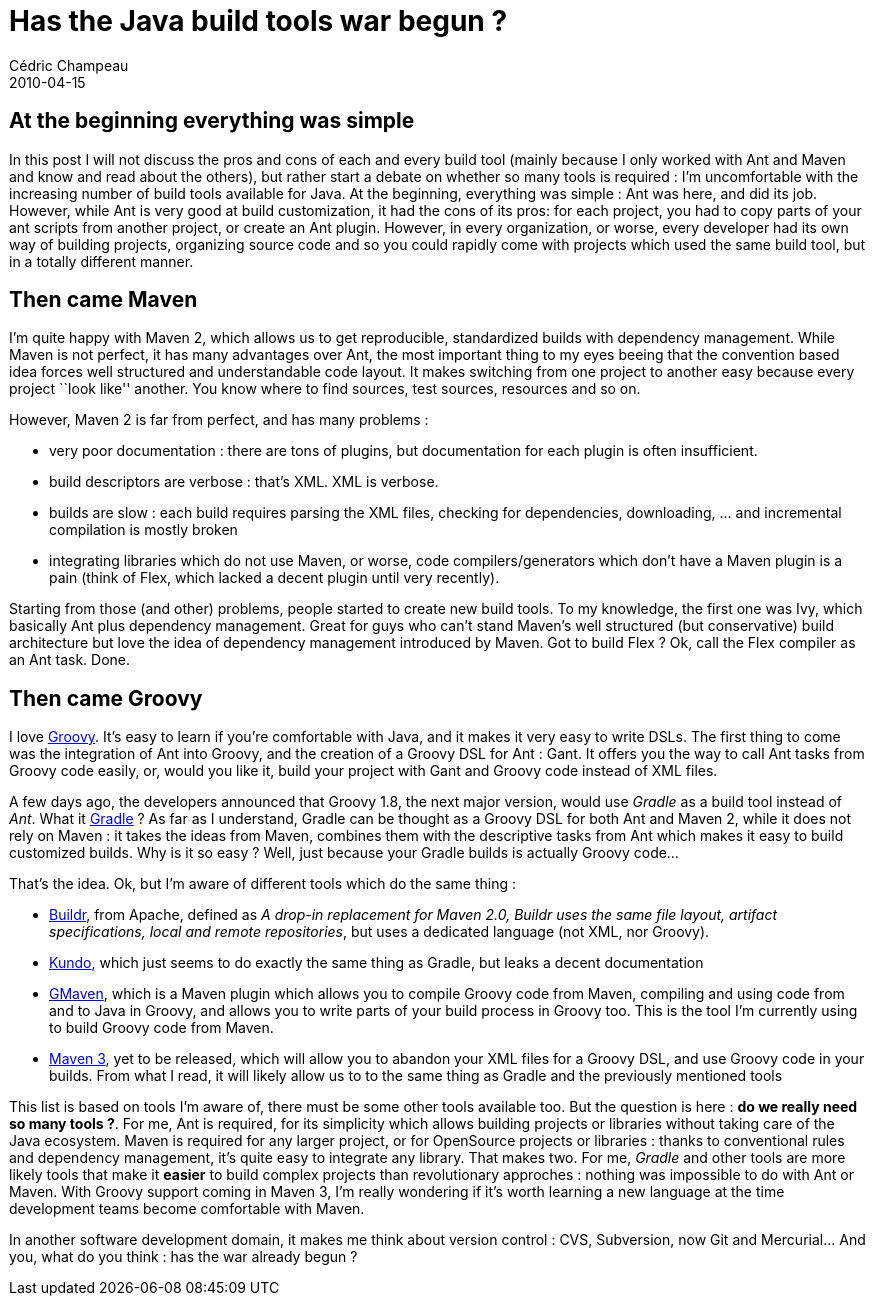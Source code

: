 = Has the Java build tools war begun ?
Cédric Champeau
2010-04-15
:jbake-type: post
:jbake-tags: ant, build, buildr, gant, gradle, ivy, kundo, maven
:jbake-status: published
:source-highlighter: prettify
:id: has_the_java_build_tools

[[]]
At the beginning everything was simple
--------------------------------------

In this post I will not discuss the pros and cons of each and every build tool (mainly because I only worked with Ant and Maven and know and read about the others), but rather start a debate on whether so many tools is required : I’m uncomfortable with the increasing number of build tools available for Java. At the beginning, everything was simple : Ant was here, and did its job. However, while Ant is very good at build customization, it had the cons of its pros: for each project, you had to copy parts of your ant scripts from another project, or create an Ant plugin. However, in every organization, or worse, every developer had its own way of building projects, organizing source code and so you could rapidly come with projects which used the same build tool, but in a totally different manner.

[[]]
Then came Maven
---------------

I’m quite happy with Maven 2, which allows us to get reproducible, standardized builds with dependency management. While Maven is not perfect, it has many advantages over Ant, the most important thing to my eyes beeing that the convention based idea forces well structured and understandable code layout. It makes switching from one project to another easy because every project ``look like'' another. You know where to find sources, test sources, resources and so on.

However, Maven 2 is far from perfect, and has many problems :

* very poor documentation : there are tons of plugins, but documentation for each plugin is often insufficient.
* build descriptors are verbose : that’s XML. XML is verbose.
* builds are slow : each build requires parsing the XML files, checking for dependencies, downloading, … and incremental compilation is mostly broken
* integrating libraries which do not use Maven, or worse, code compilers/generators which don’t have a Maven plugin is a pain (think of Flex, which lacked a decent plugin until very recently).

Starting from those (and other) problems, people started to create new build tools. To my knowledge, the first one was Ivy, which basically Ant plus dependency management. Great for guys who can’t stand Maven’s well structured (but conservative) build architecture but love the idea of dependency management introduced by Maven. Got to build Flex ? Ok, call the Flex compiler as an Ant task. Done.

[[]]
Then came Groovy
----------------

I love https://groovy.codehaus.org[Groovy]. It’s easy to learn if you’re comfortable with Java, and it makes it very easy to write DSLs. The first thing to come was the integration of Ant into Groovy, and the creation of a Groovy DSL for Ant : Gant. It offers you the way to call Ant tasks from Groovy code easily, or, would you like it, build your project with Gant and Groovy code instead of XML files.

A few days ago, the developers announced that Groovy 1.8, the next major version, would use _Gradle_ as a build tool instead of _Ant_. What it https://www.gradle.org/[Gradle] ? As far as I understand, Gradle can be thought as a Groovy DSL for both Ant and Maven 2, while it does not rely on Maven : it takes the ideas from Maven, combines them with the descriptive tasks from Ant which makes it easy to build customized builds. Why is it so easy ? Well, just because your Gradle builds is actually Groovy code…

That’s the idea. Ok, but I’m aware of different tools which do the same thing :

* https://buildr.apache.org[Buildr], from Apache, defined as _A drop-in replacement for Maven 2.0, Buildr uses the same file layout, artifact specifications, local and remote repositories_, but uses a dedicated language (not XML, nor Groovy).
* https://kundo.dev.java.net/[Kundo], which just seems to do exactly the same thing as Gradle, but leaks a decent documentation
* https://docs.codehaus.org/display/GMAVEN/Home[GMaven], which is a Maven plugin which allows you to compile Groovy code from Maven, compiling and using code from and to Java in Groovy, and allows you to write parts of your build process in Groovy too. This is the tool I’m currently using to build Groovy code from Maven.
* https://www.wakaleo.com/blog/236-writing-your-pom-files-in-groovy-a-sneek-preview-of-maven-3s-polyglot-features[Maven 3], yet to be released, which will allow you to abandon your XML files for a Groovy DSL, and use Groovy code in your builds. From what I read, it will likely allow us to to the same thing as Gradle and the previously mentioned tools

This list is based on tools I’m aware of, there must be some other tools available too. But the question is here : *do we really need so many tools ?*. For me, Ant is required, for its simplicity which allows building projects or libraries without taking care of the Java ecosystem. Maven is required for any larger project, or for OpenSource projects or libraries : thanks to conventional rules and dependency management, it’s quite easy to integrate any library. That makes two. For me, _Gradle_ and other tools are more likely tools that make it *easier* to build complex projects than revolutionary approches : nothing was impossible to do with Ant or Maven. With Groovy support coming in Maven 3, I’m really wondering if it’s worth learning a new language at the time development teams become comfortable with Maven.

In another software development domain, it makes me think about version control : CVS, Subversion, now Git and Mercurial… And you, what do you think : has the war already begun ?
